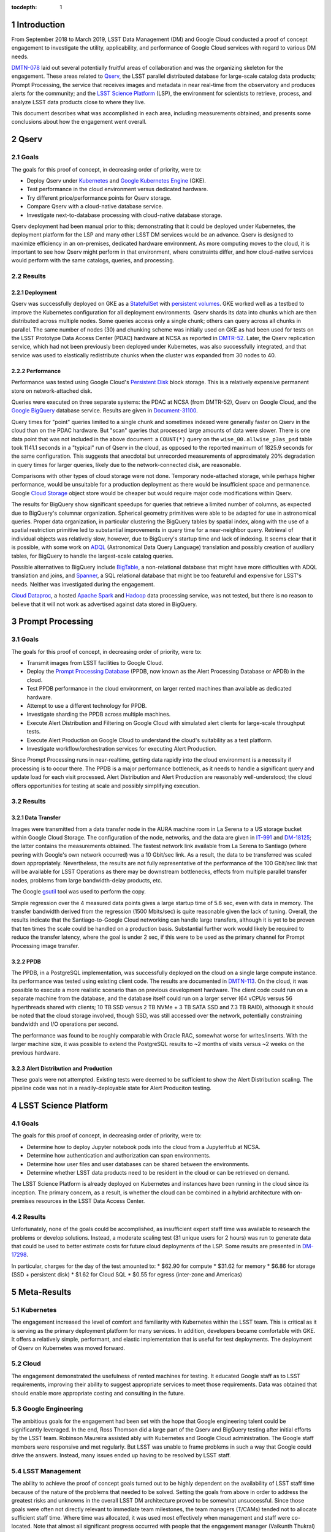 :tocdepth: 1

.. Please do not modify tocdepth; will be fixed when a new Sphinx theme is shipped.

.. sectnum::

Introduction
============

From September 2018 to March 2019, LSST Data Management (DM) and Google Cloud conducted a proof of concept engagement to investigate the utility, applicability, and performance of Google Cloud services with regard to various DM needs.

`DMTN-078 <https://DMTN-078.lsst.io/>`_ laid out several potentially fruitful areas of collaboration and was the organizing skeleton for the engagement.
These areas related to `Qserv`_, the LSST parallel distributed database for large-scale catalog data products; Prompt Processing, the service that receives images and metadata in near real-time from the observatory and produces alerts for the community; and the `LSST Science Platform`_ (LSP), the environment for scientists to retrieve, process, and analyze LSST data products close to where they live.

.. _Qserv: https://ldm-135.lsst.io/
.. _LSST Science Platform: https://ldm-542.lsst.io/

This document describes what was accomplished in each area, including measurements obtained, and presents some conclusions about how the engagement went overall.

Qserv
=====

Goals
-----

The goals for this proof of concept, in decreasing order of priority, were to:

* Deploy Qserv under `Kubernetes`_ and `Google Kubernetes Engine`_ (GKE).
* Test performance in the cloud environment versus dedicated hardware.
* Try different price/performance points for Qserv storage.
* Compare Qserv with a cloud-native database service.
* Investigate next-to-database processing with cloud-native database storage.

.. _Kubernetes: https://kubernetes.io
.. _Google Kubernetes Engine: https://cloud.google.com/kubernetes-engine/

Qserv deployment had been manual prior to this; demonstrating that it could be deployed under Kubernetes, the deployment platform for the LSP and many other LSST DM services would be an advance.
Qserv is designed to maximize efficiency in an on-premises, dedicated hardware environment.
As more computing moves to the cloud, it is important to see how Qserv might perform in that environment, where constraints differ, and how cloud-native services would perform with the same catalogs, queries, and processing.

Results
-------

Deployment
^^^^^^^^^^

Qserv was successfully deployed on GKE as a `StatefulSet`_ with `persistent volumes`_.
GKE worked well as a testbed to improve the Kubernetes configuration for all deployment environments.
Qserv shards its data into chunks which are then distributed across multiple nodes.
Some queries access only a single chunk; others can query across all chunks in parallel.
The same number of nodes (30) and chunking scheme was initially used on GKE as had been used for tests on the LSST Prototype Data Access Center (PDAC) hardware at NCSA as reported in `DMTR-52 <https://dmtr-52.lsst.io/>`_.
Later, the Qserv replication service, which had not been previously been deployed under Kubernetes, was also successfully integrated, and that service was used to elastically redistribute chunks when the cluster was expanded from 30 nodes to 40.

.. _StatefulSet: https://kubernetes.io/docs/concepts/workloads/controllers/statefulset/
.. _persistent volumes: https://kubernetes.io/docs/concepts/storage/persistent-volumes/

Performance
^^^^^^^^^^^

Performance was tested using Google Cloud's `Persistent Disk`_ block storage.
This is a relatively expensive permanent store on network-attached disk.

.. _Persistent Disk: https://cloud.google.com/persistent-disk/

Queries were executed on three separate systems: the PDAC at NCSA (from DMTR-52), Qserv on Google Cloud, and the `Google BigQuery`_ database service.
Results are given in `Document-31100 <https://ls.st/Document-31100>`_.

.. _Google BigQuery: https://cloud.google.com/bigquery/

Query times for "point" queries limited to a single chunk and sometimes indexed were generally faster on Qserv in the cloud than on the PDAC hardware.
But "scan" queries that processed large amounts of data were slower.
There is one data point that was not included in the above document: a ``COUNT(*)`` query on the ``wise_00.allwise_p3as_psd`` table took 1141.1 seconds in a "typical" run of Qserv in the cloud, as opposed to the reported maximum of 1825.9 seconds for the same configuration.
This suggests that anecdotal but unrecorded measurements of approximately 20% degradation in query times for larger queries, likely due to the network-connected disk, are reasonable.

Comparisons with other types of cloud storage were not done.
Temporary node-attached storage, while perhaps higher performance, would be unsuitable for a production deployment as there would be insufficient space and permanence.
Google `Cloud Storage`_ object store would be cheaper but would require major code modifications within Qserv.

.. _Cloud Storage: https://cloud.google.com/storage/

The results for BigQuery show significant speedups for queries that retrieve a limited number of columns, as expected due to BigQuery's columnar organization.
Spherical geometry primitives were able to be adapted for use in astronomical queries.
Proper data organization, in particular clustering the BigQuery tables by spatial index, along with the use of a spatial restriction primitive led to substantial improvements in query time for a near-neighbor query.
Retrieval of individual objects was relatively slow, however, due to BigQuery's startup time and lack of indexing.
It seems clear that it is possible, with some work on `ADQL`_ (Astronomical Data Query Language) translation and possibly creation of auxiliary tables, for BigQuery to handle the largest-scale catalog queries.

.. _ADQL: http://www.ivoa.net/documents/latest/ADQL.html

Possible alternatives to BigQuery include `BigTable`_, a non-relational database that might have more difficulties with ADQL translation and joins, and `Spanner`_, a SQL relational database that might be too featureful and expensive for LSST's needs.
Neither was investigated during the engagement.

.. _BigTable: https://cloud.google.com/bigtable/
.. _Spanner: https://cloud.google.com/spanner/

`Cloud Dataproc`_, a hosted `Apache Spark`_ and `Hadoop`_ data processing service, was not tested, but there is no reason to believe that it will not work as advertised against data stored in BigQuery.

.. _Apache Spark: http://spark.apache.org/
.. _Hadoop: http://hadoop.apache.org/
.. _Cloud Dataproc: https://cloud.google.com/dataproc/


Prompt Processing
=================

Goals
-----

The goals for this proof of concept, in decreasing order of priority, were to:

* Transmit images from LSST facilities to Google Cloud.
* Deploy the `Prompt Processing Database`_ (PPDB, now known as the Alert Processing Database or APDB) in the cloud.
* Test PPDB performance in the cloud environment, on larger rented machines than available as dedicated hardware.
* Attempt to use a different technology for PPDB.
* Investigate sharding the PPDB across multiple machines.
* Execute Alert Distribution and Filtering on Google Cloud with simulated alert clients for large-scale throughput tests.
* Execute Alert Production on Google Cloud to understand the cloud's suitability as a test platform.
* Investigate workflow/orchestration services for executing Alert Production.

.. _Prompt Processing Database: https://dmtn-113.lsst.io/

Since Prompt Processing runs in near-realtime, getting data rapidly into the cloud environment is a necessity if processing is to occur there.
The PPDB is a major performance bottleneck, as it needs to handle a significant query and update load for each visit processed.
Alert Distribution and Alert Production are reasonably well-understood; the cloud offers opportunities for testing at scale and possibly simplifying execution.

Results
-------

Data Transfer
^^^^^^^^^^^^^

Images were transmitted from a data transfer node in the AURA machine room in La Serena to a US storage bucket within Google Cloud Storage.
The configuration of the node, networks, and the data are given in `IT-991 <https://ls.st/IT-991>`_ and `DM-18125 <https;//ls.st/DM-18125>`_; the latter contains the measurements obtained.
The fastest network link available from La Serena to Santiago (where peering with Google's own network occurred) was a 10 Gbit/sec link.
As a result, the data to be transferred was scaled down appropriately.
Nevertheless, the results are not fully representative of the performance of the 100 Gbit/sec link that will be available for LSST Operations as there may be downstream bottlenecks, effects from multiple parallel transfer nodes, problems from large bandwidth-delay products, etc.

The Google `gsutil`_ tool was used to perform the copy.

.. _gsutil: https://cloud.google.com/storage/docs/gsutil

Simple regression over the 4 measured data points gives a large startup time of 5.6 sec, even with data in memory.
The transfer bandwidth derived from the regression (1500 Mbits/sec) is quite reasonable given the lack of tuning.
Overall, the results indicate that the Santiago-to-Google Cloud networking can handle large transfers, although it is yet to be proven that ten times the scale could be handled on a production basis.
Substantial further work would likely be required to reduce the transfer latency, where the goal is under 2 sec, if this were to be used as the primary channel for Prompt Processing image transfer.

PPDB
^^^^

The PPDB, in a PostgreSQL implementation, was successfully deployed on the cloud on a single large compute instance.
Its performance was tested using existing client code.
The results are documented in `DMTN-113 <https://dmtn-113.lsst.io/>`_.
On the cloud, it was possible to execute a more realistic scenario than on previous development hardware.
The client code could run on a separate machine from the database, and the database itself could run on a larger server (64 vCPUs versus 56 hyperthreads shared with clients; 10 TB SSD versus 2 TB NVMe + 3 TB SATA SSD and 7.3 TB RAID), althoough it should be noted that the cloud storage involved, though SSD, was still accessed over the network, potentially constraining bandwidth and I/O operations per second.

The performance was found to be roughly comparable with Oracle RAC, somewhat worse for writes/inserts.
With the larger machine size, it was possible to extend the PostgreSQL results to ~2 months of visits versus ~2 weeks on the previous hardware.

Alert Distribution and Production
^^^^^^^^^^^^^^^^^^^^^^^^^^^^^^^^^

These goals were not attempted.
Existing tests were deemed to be sufficient to show the Alert Distribution scaling.
The pipeline code was not in a readily-deployable state for Alert Produciton testing.


LSST Science Platform
=====================

Goals
-----

The goals for this proof of concept, in decreasing order of priority, were to:

* Determine how to deploy Jupyter notebook pods into the cloud from a JupyterHub at NCSA.
* Determine how authentication and authorization can span environments.
* Determine how user files and user databases can be shared between the environments.
* Determine whether LSST data products need to be resident in the cloud or can be retrieved on demand.

The LSST Science Platform is already deployed on Kubernetes and instances have been running in the cloud since its inception.
The primary concern, as a result, is whether the cloud can be combined in a hybrid architecture with on-premises resources in the LSST Data Access Center.

Results
-------

Unfortunately, none of the goals could be accomplished, as insufficient expert staff time was available to research the problems or develop solutions.
Instead, a moderate scaling test (31 unique users for 2 hours) was run to generate data that could be used to better estimate costs for future cloud deployments of the LSP.
Some results are presented in `DM-17298 <https://ls.st/DM-17298>`_.

In particular, charges for the day of the test amounted to:
* $62.90 for compute
* $31.62 for memory
* $6.86 for storage (SSD + persistent disk)
* $1.62 for Cloud SQL
* $0.55 for egress (inter-zone and Americas)


Meta-Results
============

Kubernetes
----------

The engagement increased the level of comfort and familiarity with Kubernetes within the LSST team.
This is critical as it is serving as the primary deployment platform for many services.
In addition, developers became comfortable with GKE.
It offers a relatively simple, performant, and elastic implementation that is useful for test deployments.
The deployment of Qserv on Kubernetes was moved forward.

Cloud
-----

The engagement demonstrated the usefulness of rented machines for testing.
It educated Google staff as to LSST requirements, improving their ability to suggest appropriate services to meet those requirements.
Data was obtained that should enable more appropriate costing and consulting in the future.

Google Engineering
------------------

The ambitious goals for the engagement had been set with the hope that Google engineering talent could be significantly leveraged.
In the end, Ross Thomson did a large part of the Qserv and BigQuery testing after initial efforts by the LSST team.
Robinson Maureira assisted ably with Kubernetes and Google Cloud administration.
The Google staff members were responsive and met regularly.
But LSST was unable to frame problems in such a way that Google could drive the answers.
Instead, many issues ended up having to be resolved by LSST staff.

LSST Management
---------------

The ability to achieve the proof of concept goals turned out to be highly dependent on the availability of LSST staff time because of the nature of the problems that needed to be solved.
Setting the goals from above in order to address the greatest risks and unknowns in the overall LSST DM architecture proved to be somewhat unsuccessful.
Since those goals were often not directly relevant to immediate team milestones, the team managers (T/CAMs) tended not to allocate sufficient staff time.
Where time was allocated, it was used most effectively when management and staff were co-located.
Note that almost all significant progress occurred with people that the engagement manager (Vaikunth Thukral) could talk to on a face-to-face basis every week.

.. .. rubric:: References

.. Make in-text citations with: :cite:`bibkey`.

.. .. bibliography:: local.bib lsstbib/books.bib lsstbib/lsst.bib lsstbib/lsst-dm.bib lsstbib/refs.bib lsstbib/refs_ads.bib
..    :style: lsst_aa
